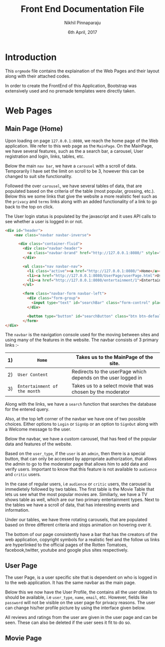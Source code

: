 #+TITLE: Front End Documentation File
#+DATE: 6th April, 2017
#+AUTHOR: Nikhil Pinnaparaju

* Introduction
This =orgmode= file contains the explaination of the Web Pages and their layout along with their attached codes.

In order to create the FrontEnd of this Application, Bootstrap was extensively used and no premade templates were directly taken.

* Web Pages
** Main Page (Home)
Upon loading on page =127.0.0.1:8080=, we reach the home page of the Web application. We refer to this web page as the =MainPage=.
On the MainPage, we have several features, such as the a search bar, a carousel, User registration and login, links, tables, etc.

Below the main =nav bar=, we have a =carousel= with a scroll of data. Temporarily I have set the limit on scroll to be 3, however 
this can be changed to suit site functionality.

Followed the over =carousel=, we have several tables of data, that are populated based on the criteria of the table (most popular,
grossing, etc.). Below this we some links that give the website a more realistic feel such as the =privacy= and =terms= links 
along with an added functionality of a link to go back to the top on click.

The User login status is populated by the javascript and it uses API calls to see whether a user is
logged in or not.

#+NAME navbar
#+BEGIN_SRC html
<div id="header">
    <nav class="navbar navbar-inverse">

      <div class="container-fluid">
        <div class="navbar-header">
          <a class="navbar-brand" href="http://127.0.0.1:8080/" style="color:orange">Rotten Tomatoes</a>
        </div>

        <ul class="nav navbar-nav">
          <li class="active"><a href="http://127.0.0.1:8080/">Home</a></li>
          <li><a href="http://127.0.0.1:8080/UserPage/userPage.html">User Content</a></li>
          <li><a href="http://127.0.0.1:8080/entertainment/1">Entertainment of the Month</a></li>
        </ul>

        <form class="navbar-form navbar-left">
          <div class="form-group">
            <input type="text" id="searchBar" class="form-control" placeholder="Search here for any Entertainment, actors">
          </div>

          <button type="button" id="searchButton" class="btn btn-default">Submit</button>
        </form>
</div>
#+END_SRC

The =navbar= is the navigation console used for the moving between sites and using many of the features in the website.
The navbar consists of 3 primary links :-

|----+------------------------------+---------------------------------------------------------------|
| 1) | =Home=                       | Takes us to the MainPage of the site.                         |
|----+------------------------------+---------------------------------------------------------------|
| 2) | =User Content=               | Redirects to the userPage which depends on the user logged in |
|----+------------------------------+---------------------------------------------------------------|
| 3) | =Entertainment of the month= | Takes us to a select movie that was chosen by the moderator   |
|----+------------------------------+---------------------------------------------------------------|
                                                                                                    
Along with the links, we have a =search= function that searches the database for the entered query.

Also, at the top left corner of the navbar we have one of two possible choices.
Either options to =Login= or =SignUp= or an option to =SignOut= along with a Welcome message to the user.

Below the navbar, we have a custom carousel, that has feed of the popular data and features of the website.

Based on the =user_type=, if the =user= is an =admin=, then there is a special button, that can only
be accessed by appropriate authorization, that allows the admin to go to the moderator page that allows
him to add data and verify users. Important to know that this feature is not available to =audience=
and =critic= users.

In the case of regular users, i.e =audience= or =critic= users, the carousel is immedietely followed by
two tables. The first table is the Movie Table that lets us see what the most popular movies are. 
Similiarly, we have a TV shows table as well, which are our two primary entertainment types. Next to 
the tables we have a scroll of data, that has interesting events and information.

Under our tables, we have three rotating carousels, that are populated based on three different criteria
and stops animation on hovering over it.

The bottom of our page consistently have a bar that has the creators of the web application, copyright
symbols for a realistic feel and the follow us links are hyperlinked to the official pages of the 
Rotten Tomatoes, facebook,twitter, youtube and google plus sites respectively.

** User Page
The user Page, is a user specific site that is dependent on who is logged in to the web application.
It has the same navbar as the main page.

Below this we now have the User Profile, the contains all the user details to should be available, i.e
=user_type=, =name=, =email=, etc. However, fields like =password= will not be visible on the user page
for privacy reasons. The user can change his/her profile picture by using the interface given below.

All reviews and ratings from the user are given in the user page and can be seen. These can also be
deleted if the user sees it fit to do so.

** Movie Page

